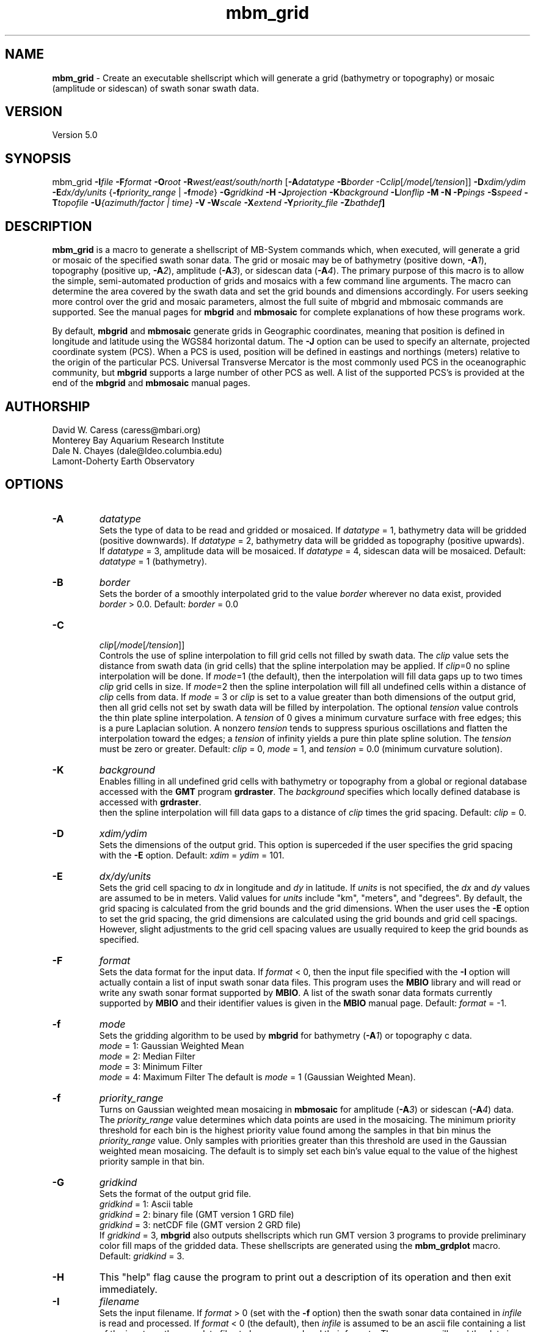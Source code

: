 .TH mbm_grid 1 "24 March 2013" "MB-System 5.0" "MB-System 5.0"
.SH NAME
\fBmbm_grid\fP - Create an executable shellscript which will generate
a grid (bathymetry or topography) or mosaic (amplitude or sidescan)
of swath sonar swath data.

.SH VERSION
Version 5.0

.SH SYNOPSIS
mbm_grid \fB-I\fP\fIfile\fP
\fB-F\fP\fIformat\fP \fB-O\fP\fIroot\fP
\fB-R\fP\fIwest/east/south/north\fP
[\fB-A\fP\fIdatatype\fP \fB-B\fP\fIborder\fP
-C\fIclip\fP[\fI/mode\fP[\fI/tension\fP]]
\fB-D\fP\fIxdim/ydim\fP \fB-E\fP\fIdx/dy/units\fP
{\fB-f\fP\fIpriority_range\fP | \fB-f\fP\fImode\fP}
\fB-G\fP\fIgridkind\fP \fB-H\fP
\fB-J\fP\fIprojection\fP \fB-K\fIbackground\fP
\fB-L\fP\fIlonflip\fP \fB-M\fP \fB-N\fP \fB-P\fP\fIpings\fP
\fB-S\fP\fIspeed\fP \fB-T\fP\fItopofile\fP
\fB-U\fP\fI{azimuth/factor | time}\fP
\fB-V\fP \fB-W\fP\fIscale\fP \fB-X\fP\fIextend\fP
\fB-Y\fP\fIpriority_file\fP \fB-Z\fP\fIbathdef\fP]

.SH DESCRIPTION
\fBmbm_grid\fP is a macro to generate a shellscript of MB-System commands
which, when executed, will generate a grid or mosaic of the
specified swath sonar data. The grid or mosaic may be of
bathymetry (positive down, \fB-A\fP\fI1\fP),
topography (positive up, \fB-A\fP\fI2\fP),
amplitude (\fB-A\fP\fI3\fP), or sidescan data (\fB-A\fP\fI4\fP).
The primary purpose of this
macro is to allow the simple, semi-automated production of
grids and mosaics with a few command line arguments. The macro
can determine the area covered by the swath data and set the
grid bounds and dimensions accordingly. For users
seeking more control over the grid and mosaic parameters,
almost the full suite of mbgrid and mbmosaic commands are supported.
See the manual pages for \fBmbgrid\fP and \fBmbmosaic\fP for
complete explanations of how these programs work.

By default, \fBmbgrid\fP and \fBmbmosaic\fP generate grids in Geographic coordinates,
meaning that position is defined in longitude and latitude using
the WGS84 horizontal datum. The \fB-J\fP option can be used to specify
an alternate, projected coordinate system (PCS). When a PCS is used,
position will be defined in eastings and northings (meters) relative
to the origin of the particular PCS. Universal Transverse Mercator
is the most commonly used PCS in the oceanographic community, but
\fBmbgrid\fP supports a large number of other PCS as well. A list of
the supported PCS's is provided at the end of the \fBmbgrid\fP and
\fBmbmosaic\fP manual pages.

.SH AUTHORSHIP
David W. Caress (caress@mbari.org)
.br
  Monterey Bay Aquarium Research Institute
.br
Dale N. Chayes (dale@ldeo.columbia.edu)
.br
  Lamont-Doherty Earth Observatory

.SH OPTIONS
.TP
.B \-A
\fIdatatype\fP
.br
Sets the type of data to be read and gridded or mosaiced.
If \fIdatatype\fP = 1,
bathymetry data will be gridded (positive downwards).
If \fIdatatype\fP = 2,
bathymetry data will be gridded as topography (positive upwards).
If \fIdatatype\fP = 3,
amplitude data will be mosaiced.  If \fIdatatype\fP = 4,
sidescan data will be mosaiced.
Default: \fIdatatype\fP = 1 (bathymetry).
.TP
.B \-B
\fIborder\fP
.br
Sets the border of a smoothly interpolated grid
to the value \fIborder\fP
wherever no data exist, provided \fIborder\fP > 0.0.
Default: \fIborder\fP = 0.0
.TP
.B \-C
 \fIclip\fP[\fI/mode\fP[\fI/tension\fP]]
.br
Controls the use of spline interpolation to fill grid cells not
filled by swath data. The \fIclip\fP value sets the distance from
swath data (in grid cells) that the spline interpolation may be
applied. If \fIclip\fP=0 no spline interpolation will be done.
If \fImode\fP=1 (the default), then the interpolation will fill
data gaps up to two times \fIclip\fP grid cells in size. If \fImode\fP=2
then the spline interpolation will fill all undefined cells within
a distance of \fIclip\fP cells from data. If \fImode\fP = 3 or \fIclip\fP is
set to a value greater than both dimensions of the output grid, then
all grid cells not set by swath data will be filled by interpolation.
The optional \fItension\fP value controls the thin plate spline interpolation.
A \fItension\fP of 0 gives a minimum curvature surface with free edges;
this is a pure Laplacian solution. A nonzero \fItension\fP tends to
suppress spurious oscillations and flatten the interpolation toward the
edges; a \fItension\fP of infinity yields a pure thin plate spline solution.
The \fItension\fP must be zero or greater.
Default: \fIclip\fP = 0, \fImode\fP = 1, and \fItension\fP = 0.0
(minimum curvature solution).
.TP
.B \-K
\fIbackground\fP
.br
Enables filling in all undefined grid cells with bathymetry or topography
from a global or regional database accessed with the \fBGMT\fP program
\fBgrdraster\fP. The \fIbackground\fP specifies which locally defined
database is accessed with \fBgrdraster\fP.
 then the spline
interpolation will fill data gaps to a distance of \fIclip\fP times
the grid spacing.
Default: \fIclip\fP = 0.
.TP
.B \-D
\fIxdim/ydim\fP
.br
Sets the dimensions of the output grid.
This option is superceded
if the user specifies the grid spacing with the \fB-E\fP option.
Default:  \fIxdim\fP = \fIydim\fP = 101.
.TP
.B \-E
\fIdx/dy/units\fP
.br
Sets the grid cell spacing to \fIdx\fP in longitude and \fIdy\fP
in latitude. If \fIunits\fP is not specified, the \fIdx\fP
and \fIdy\fP values are assumed to be in meters. Valid values
for \fIunits\fP include "km", "meters", and "degrees".
By default, the grid spacing is calculated from
the grid bounds and the grid dimensions. When the user
uses the \fB-E\fP option to set the grid spacing, the
grid dimensions are calculated using the grid bounds and
grid cell spacings. However, slight adjustments to the
grid cell spacing values are usually required to keep
the grid bounds as specified.
.TP
.B \-F
\fIformat\fP
.br
Sets the data format for the input data.
If \fIformat\fP < 0, then the input file specified
with the \fB-I\fP option will actually contain a list of input swath sonar
data files. This program uses the \fBMBIO\fP library
and will read or write any swath sonar
format supported by \fBMBIO\fP. A list of the swath sonar data formats
currently supported by \fBMBIO\fP and their identifier values
is given in the \fBMBIO\fP manual page. Default: \fIformat\fP = -1.
.TP
.B \-f
\fImode\fP
.br
Sets the gridding algorithm to be used by \fBmbgrid\fP for bathymetry
(\fB-A\fP\fI1\fP) or topography c data.
 	\fImode\fP = 1:         Gaussian Weighted Mean
 	\fImode\fP = 2:         Median Filter
 	\fImode\fP = 3:         Minimum Filter
 	\fImode\fP = 4:         Maximum Filter
The default is \fImode\fP = 1 (Gaussian Weighted Mean).
.TP
.B \-f
\fIpriority_range\fP
.br
Turns on Gaussian weighted mean mosaicing in \fBmbmosaic\fP
for amplitude (\fB-A\fP\fI3\fP) or sidescan (\fB-A\fP\fI4\fP) data. The
\fIpriority_range\fP value determines which data points are
used in the mosaicing. The minimum priority threshold for
each bin is the highest priority value found among the
samples in that bin minus the \fIpriority_range\fP value.
Only samples with priorities greater than this threshold
are used in the Gaussian weighted mean mosaicing.
The default is to simply set each bin's value equal to the
value of the highest priority sample in that bin.
.TP
.B \-G
\fIgridkind\fP
.br
Sets the format of the output grid file.
 	\fIgridkind\fP = 1:	Ascii table
 	\fIgridkind\fP = 2:	binary file (GMT version 1 GRD file)
 	\fIgridkind\fP = 3:	netCDF file (GMT version 2 GRD file)
.br
If \fIgridkind\fP = 3, \fBmbgrid\fP also outputs shellscripts
which run GMT version 3 programs to provide preliminary color
fill maps of the gridded data. These shellscripts are
generated using the \fBmbm_grdplot\fP macro.
Default: \fIgridkind\fP = 3.
.TP
.B \-H
This "help" flag cause the program to print out a description
of its operation and then exit immediately.
.TP
.B \-I
\fIfilename\fP
.br
Sets the input filename. If \fIformat\fP > 0 (set with the
\fB-f\fP option) then the swath sonar data contained in \fIinfile\fP
is read and processed. If \fIformat\fP < 0 (the default),
then \fIinfile\fP
is assumed to be an ascii file containing a list of the input swath sonar
data files to be processed and their formats.  The program will read
the data in each one of these files.
In the \fIinfile\fP file, each
data file should be followed by a data format identifier, e.g.:
 	datafile1 11
 	datafile2 24
.br
This program uses the \fBMBIO\fP library and will read or write any swath sonar
format supported by \fBMBIO\fP. A list of the swath sonar data formats
currently supported by \fBMBIO\fP and their identifier values
is given in the \fBMBIO\fP manual page.
.TP
.B \-J
\fIprojection\fP
By default, \fBmbgrid\fP and \fBmbmosaic\fP generate grids in Geographic coordinates,
meaning that position is defined in longitude and latitude using
the WGS84 geographic coordinate system.
The \fB-J\fP option can be used to specify
an alternate, projected coordinate system (PCS). When a PCS is used,
position will be defined in eastings and northings (meters) relative
to the origin of the particular PCS. Universal Transverse Mercator
is the most commonly used PCS in the oceanographic community, but
\fBmbgrid\fP supports a large number of other PCS's as well.
The underlying projection functions derive from the \fBPROJ.4\fP library
written by Gerald Evenden, then of the U.S. Geological Survey.

The \fIprojection\fP argument for the \fB-J\fP option can be either
a PCS identifier from the projection definition list provided at the
end of this manual page, or simply \fB-J\fP\fIU\fP to specify using
UTM in whatever zone is appropriate for the grid bounds specified
with the \fB-R\fP option.

For instance, to fully specify a particular northern UTM
zone, set \fIprojection\fP = UTMXXN where XX gives
the UTM zone (defined from 01 to 60). As an example, a northern UTM
zone 12 projection can be specified using \fB-J\fP\fIUTM12N\fP.
Southern UTM zones are specified as UTMXXS. The European Petroleum
Survey Group (EPSG) has defined a large number of PCS's used worldwide
and assigned number id's to each; one can also specify the northern
UTM zone 12 projection using its EPSG designation,
or \fB-J\fP\fIepsg32612\fP.
When the projected coordinate system is fully specified
by the \fB-J\fP option, then the grid bounds may be specified using
\fB-R\fP in either longitude and latitude or in eastings and northings.

Alternatively, one may indicate a UTM projection without specifying the
zone by using \fB-J\fP\fIU\fP. In this case, the
UTM zone will be inferred from the midpoint of the
specified longitude and latitude bounds, and then the
longitude and latitude bounds given with the
\fB-fR\fP option are translated to UTM eastings and northings.

All grids and mosaics produced by \fBMB-System\fP
programs contain identifiers that are recognized
by the plotting macros \fBmbm_grdplot\fP,
\fBmbm_grd3dplot\fP, and \fBmbm_grdtiff\fP.
These plotting macros automatically use a
linear map projection whenever they
encounter grids and mosaics that are already
in a projected coordinate system. Also, the program \fBmbgrdtiff\fP
automatically inserts the appropriate projection information into
the GeoTIFF images it generates. As a result, images generated by
\fBmbgrdtiff\fP will be properly georeferenced when they are imported
into GIS software.
.TP
.B \-K
\fIbackground\fP
.br
The \fB-K\fP\fIbackground\fP option is used to underlay a bathymetry or topography
grid with a global or regional topography model. The background data
model is accessed from a database using the \fBGMT\fP program grdraster.
The \fIbackground\fP value is an identifier number used to specify which
dataset to extract using \fBgrdraster\fP. These identifiers are user
defined and vary with installations. When the \fB-K\fP\fIbackground\fP
option is invoked, \fBgrdraster\fP is used to extract all of the longitude,
latitude, and topography values within the specified database that lie
within the desired grid. These values are interpolated onto the desired
grid locations using the thin plate spline algorithm, and then mapped onto
the grid wherever the values are undefined by either swath data or the
spline interpolation invoked with the \fB-C\fP option.

.TP
.B \-L
\fIlonflip\fP
.br
Sets the range of the longitude values returned.
If \fIlonflip\fP=-1 then the longitude values will be in
the range from -360 to 0 degrees. If \fIlonflip\fP=0
then the longitude values will be in
the range from -180 to 180 degrees. If \fIlonflip\fP=1
then the longitude values will be in
the range from 0 to 360 degrees.
Default: \fIlonflip\fP = 0.
.TP
.B \-M
Causes two additional grids to be output. One is a grid containing
the standard deviation of the data within each grid cell relative
to the grid value, the other contains the number of data
points in each grid cell. This option is ignored when the minimum
or maximum filter gridding algorithms are used (see the \fP-F\fP option).
.TP
.B \-N
Causes grid cells with no data and no interpolation to be set to a
value of NaN instead of the default value of 99999.9.  The NaN value
is expected by \fBGMT\fP programs such \fBgrdview\fP.
.TP
.B \-O
\fIroot\fP
.br
Sets the character string to be used as the root of the
output filenames. For example, if the grid is output as a GMT
version 2 GRD format (netCDF) file (the default),
then its filename is "root.grd". If the
\fB-G\fP\fI1\fP option is used to specify an ascii format grid, then the
output grid filename will be "root.asc". If the
\fB-G\fP\fI2\fP option is used to specify a version 1 GRD
format (binary) grid, then the
output grid filename will be "root.grd1". If the output grid is
in the GMT version 2 GRD format, a shellscript
which will allow the contents of the grid to viewed using GMT programs
is also output with the filename "root.grd.cmd".
.TP
.B \-P
\fIpings\fP
Sets the ping averaging of the input data. If \fIpings\fP > 0, then
that number of input pings will be averaged to produce one output
ping.  If \fIpings\fP = 0, then the ping averaging will automatically
be done so that the along-track ping spacing is equal to the across-track
beam spacing. Default: \fIpings\fP = 1.
.TP
.B \-Q
Normally, bathymetry or topography data is gridded in meters. If
this option is used, bathymetry or topography data is gridded
in feet.
.TP
.B \-R
\fIwest/east/south/north\fP
.br
Sets the longitude and latitude bounds of the output grid. If the user
uses the \fB-E\fP option to set the grid spacing, then the dimensions
will be calculated from the grid bounds and spacing. In these
circumstances rounding errors will usually require that the eastern
and northern bounds be adjusted to fit exactly with the
grid dimensions and spacing.
.TP
.B \-S
\fIspeed\fP
.br
Sets the minimum speed in km/hr (5.5 kts ~ 10 km/hr) allowed in
the input data; pings associated with a smaller ship speed will not be
output. Default: \fIspeed\fP = 0.
.TP
.B \-T
\fItopofile\fP
.br
An \fBmbmosaic\fP-only option specifying a topography grid file that is
used in calculating the sonar altitude
associated with each data sample, which is in turn used to calculate the
grazing angle. If the \fB-Y\fP option is used, then the grazing angle maps
into a prioritization value for each data sample. The topography grid should
cover the entire region being mosaiced, and should not have data gaps in regions
of interest.
.TP
.B \-U
\fItime\fP
.br
Forces \fBmbgrid\fP to avoid averaging overlapping swaths by
ignoring the data from later swaths. "Later" data is identified
using the \fItime\fP value. The time of the first data point
is saved for each bin in the grid; any other data points which
are more than \fItime\fP minutes before or after the initial
data point in the relevent bin are ignored. If \fItime\fP is
negative, the last data in a bin (within the time lag criterea)
will be saved and used instead of the first data.
.TP
.B \-U
\fIazimuth/factor\fP
.br
Enables prioritizing data points according to their look azimuth
(data on the port side of the swath have
a look azimuth equal to the heading - 90 degrees, and data on the
starboard side have a look azimuth equal to the heading + 90 degrees).
Here \fIazimuth\fP is the preferred look azimuth, and \fIfactor\fP
modulates how rapidly the priority degrades away from the preferred
look azimuth. The priority (p) for a data point is assigned as follows:
        p = cos(f * (Ap - Al))
.br
when -90 < (f * (Ap - Al)) < 90 and
        p = 0
.br
otherwise, where f = \fIfactor\fP, Ap = \fIazimuth\fP, and Al is the
look azimuth of the data point.
If \fIfactor\fP = 1.0, the priority will be 1.0
at \fIazimuth\fP and will fall to zero for look
azimuths more than 90 degrees away from \fIazimuth\fP.
If \fIfactor\fP > 1.0, the range of nonzero priorities will shrink
to azimuths closer to \fIazimuth\fP (e.g. if \fIfactor\fP = 2.0,
nonzero priorities will be restricted to look azimuths within
45 degrees of \fIazimuth\fP). If \fIfactor\fP < 1.0, the
range of nonzero priorities will expand (e.g. if \fIfactor\fP = 0.5, only
look azimuths 180 degrees away from \fIazimuth\fP
will have a zero priority).
.TP
.B \-V
The \fB-V\fP option causes \fBmbm_grid\fP to print out statements
indicating its progress.
.TP
.B \-W
\fIscale\fP
.br
Sets the width of the gaussian weighting function in terms of
the grid spacing.  The distance to the 1/e point of the weighting
function is given by half of the grid spacing times \fIscale\fP.
Default: \fIscale\fP = 1.0
.TP
.B \-X
\fIextend\fP
.br
Extends the size of the internal grid so that the output grid is a
subset from the center of a larger grid.   This allows data outside
the output grid to guide the spline interpolation of data gaps which
happen to lie at the the edge of the output grid.  The amount of
extension is \fIextend\fP times the grid width/height to each side.
Thus, if \fIextend\fP=1.0, then the internal grid will have dimensions
three times the output grid.
Default: \fIextend\fP = 0.0
.TP
.B \-Y
\fIpriority_file\fP
.br
Enables priortization of data points based on their apparent
grazing angle (this angle is the
arctan(x/z) where x is acrosstrack distance and z is depth, so
that the center of the swath has an apparent grazing angle of
zero, the port swath edge has a large negative angle, and the
starboard swath edge has a large positive angle). The file
\fIpriority_file\fP must contain a list of data priorities
as a function of apparent grazing angle. The first line of
the file should contain the minimum, or port-most grazing angle
followed by the associated priority. The following lines
should contain increasingly large grazing angles (and associated
priorities) up to the maximum, or starboard-most, grazing angle.
The highest priority assigned should be one, and the lowest zero.
Priorities for grazing angles less than the minimum or greater
than the maximum will be zero. See the examples below for a
further explanation of the use of \fIpriority_file\fP.
.TP
.B \-Z
\fIbath_default\fP
.br
Sets the default depth used for calculating grazing angles for
amplitude or sidescan values where depths are not available.
Default: \fIscale\fP = 1000.0

.SH EXAMPLES
Suppose we have obtained a swath sonar data file called
example_hs.mb24 collected using a SeaBeam 2112 sonar.
This file contains bathymetry, beam amplitude, and
sidescan data. In order to obtain a first cut bathymetry
grid and first cut amplitude and sidescan mosaics, we
use \fBmbm_grid\fP to generate shellscripts which in turn
run \fBmbgrid\fP or \fBmbmosaic\fP to generate grids and mosaics.
The following four commands generate gridding shellscripts
for bathymetry, topography, amplitude, and sidescan,
respectively:

 	mbm_grid -F24 -I example_hs.mb24 \\
		-A1 -V -Obath
 	mbm_grid -F24 -I example_hs.mb24 \\
 		-A2 -V -Otopo
 	mbm_grid -F24 -I example_hs.mb24 \\
 		-A3 -V -Oamp
 	mbm_grid -F24 -I example_hs.mb24 \\
 		-A4 -V -Oss

When the following shellscripts are executed, each will
generate a both a grid (or mosaic) file and an additional
shellscript which in turn will (when run) generate and display a
postscript plot file:

 	bath_mbgrid.cmd
 	topo_mbgrid.cmd
 	amp_mbmosaic.cmd
 	ss_mbmosaic.cmd

The program \fBmbinfo\fP is executed by \fBmbm_grid\fP
to obtain the file statistics used to determine the grid
bounds and bin size. The macro \fBmbm_grdplot\fP is executed
by \fBmbgrid\fP or \fBmbmosaic\fP to generate the initial
plots of the gridded data.

As an example, the contents of the gridding shellscript
"bath_mbgrid.cmd" are:

 #! /bin/csh -f
 #
 # Shellscript to grid or mosaic swath sonar data
 # Created by macro mbm_grid
 #
 # This shellscript created by following command line:
 # mbm_grid -F24 -I example_hs.mb24 -A1 -V -Obath
 #
 # Define shell variables used in this script:
 set REGION       = -49.316085/-49.096415/12.06972/12.18588
 set INPUT_FILE   = example_hs.mb24
 set INPUT_FORMAT = 24
 set ROOT         = bath
 #
 # Make datalist file
 echo Making datalist file...
 echo $INPUT_FILE $INPUT_FORMAT >! datalist$$
 #
 # Run mbgrid
 echo Running mbgrid...
 mbgrid -Idatalist$$ \\
 	-R$REGION \\
  	-O$ROOT \\
 	-A1 -N \\
  	-E363.3/363.3/meters \\
 #
 # All done!
 echo All done!

.SH SEE ALSO
\fBmbsystem\fP(l), \fBmbgrid\fP(l),
\fBmbmosaic\fP(l), \fBmbinfo\fP(l),
\fBmbm_grdplot\fP(l)

.SH BUGS
This macro is new and hasn't been tested in serious
usage yet - let us know what to fix, add, or
change!.

